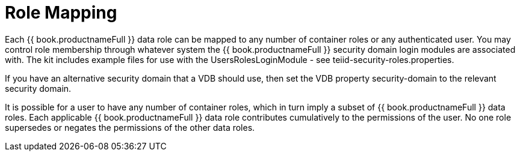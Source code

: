 
= Role Mapping

Each {{ book.productnameFull }} data role can be mapped to any number of container roles or any authenticated user. You may control role membership through whatever system the {{ book.productnameFull }} security domain login modules are associated with. The kit includes example files for use with the UsersRolesLoginModule - see teiid-security-roles.properties.

If you have an alternative security domain that a VDB should use, then set the VDB property security-domain to the relevant security domain.

It is possible for a user to have any number of container roles, which in turn imply a subset of {{ book.productnameFull }} data roles. Each applicable {{ book.productnameFull }} data role contributes cumulatively to the permissions of the user. No one role supersedes or negates the permissions of the other data roles.

